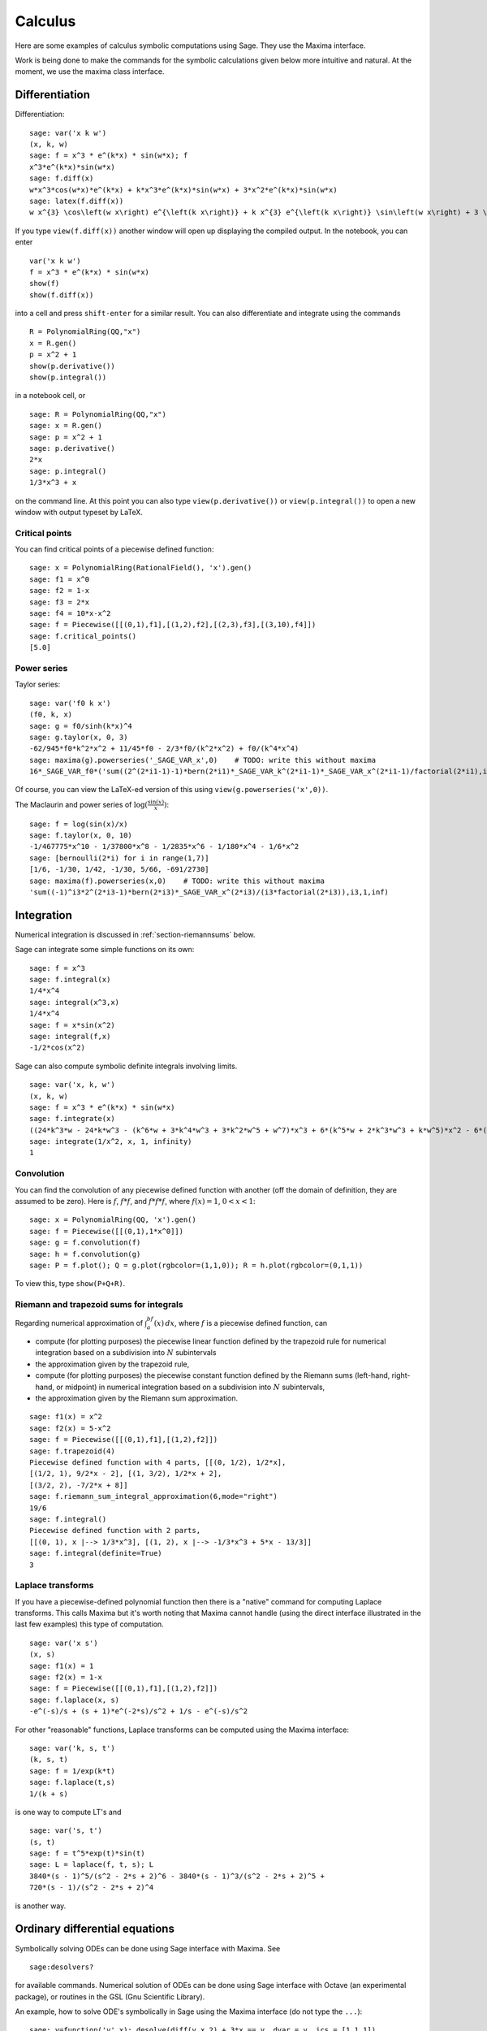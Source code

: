 ********
Calculus
********

Here are some examples of calculus symbolic computations using
Sage. They use the Maxima interface.

Work is being done to make the commands for the symbolic
calculations given below more intuitive and natural. At the moment,
we use the maxima class interface.


.. index::
   pair: calculus; differentiation

Differentiation
===============

Differentiation:

::

    sage: var('x k w')
    (x, k, w)
    sage: f = x^3 * e^(k*x) * sin(w*x); f
    x^3*e^(k*x)*sin(w*x)
    sage: f.diff(x)
    w*x^3*cos(w*x)*e^(k*x) + k*x^3*e^(k*x)*sin(w*x) + 3*x^2*e^(k*x)*sin(w*x)
    sage: latex(f.diff(x))
    w x^{3} \cos\left(w x\right) e^{\left(k x\right)} + k x^{3} e^{\left(k x\right)} \sin\left(w x\right) + 3 \, x^{2} e^{\left(k x\right)} \sin\left(w x\right)

If you type ``view(f.diff(x))`` another window will open up
displaying the compiled output. In the notebook, you can enter

::

    var('x k w')
    f = x^3 * e^(k*x) * sin(w*x)
    show(f)
    show(f.diff(x))

into a cell and press ``shift-enter`` for a similar result. You can
also differentiate and integrate using the commands

::

    R = PolynomialRing(QQ,"x")
    x = R.gen()
    p = x^2 + 1
    show(p.derivative())
    show(p.integral())

in a notebook cell, or

::

    sage: R = PolynomialRing(QQ,"x")
    sage: x = R.gen()
    sage: p = x^2 + 1
    sage: p.derivative()
    2*x
    sage: p.integral()
    1/3*x^3 + x

on the command line.  At this point you can also type
``view(p.derivative())`` or ``view(p.integral())`` to open a new
window with output typeset by LaTeX.

.. index::
   pair: calculus; critical points

Critical points
---------------

You can find critical points of a piecewise defined function:

::

    sage: x = PolynomialRing(RationalField(), 'x').gen()
    sage: f1 = x^0
    sage: f2 = 1-x
    sage: f3 = 2*x
    sage: f4 = 10*x-x^2
    sage: f = Piecewise([[(0,1),f1],[(1,2),f2],[(2,3),f3],[(3,10),f4]])
    sage: f.critical_points()
    [5.0]

.. index:: Taylor series, power series

Power series
------------

Taylor series:

::

    sage: var('f0 k x')
    (f0, k, x)
    sage: g = f0/sinh(k*x)^4
    sage: g.taylor(x, 0, 3)
    -62/945*f0*k^2*x^2 + 11/45*f0 - 2/3*f0/(k^2*x^2) + f0/(k^4*x^4)
    sage: maxima(g).powerseries('_SAGE_VAR_x',0)    # TODO: write this without maxima
    16*_SAGE_VAR_f0*('sum((2^(2*i1-1)-1)*bern(2*i1)*_SAGE_VAR_k^(2*i1-1)*_SAGE_VAR_x^(2*i1-1)/factorial(2*i1),i1,0,inf))^4

Of course, you can view the LaTeX-ed version of this using
``view(g.powerseries('x',0))``.

The Maclaurin and power series of
:math:`\log({\frac{\sin(x)}{x}})`:

::

    sage: f = log(sin(x)/x)
    sage: f.taylor(x, 0, 10)
    -1/467775*x^10 - 1/37800*x^8 - 1/2835*x^6 - 1/180*x^4 - 1/6*x^2
    sage: [bernoulli(2*i) for i in range(1,7)]
    [1/6, -1/30, 1/42, -1/30, 5/66, -691/2730]
    sage: maxima(f).powerseries(x,0)    # TODO: write this without maxima
    'sum((-1)^i3*2^(2*i3-1)*bern(2*i3)*_SAGE_VAR_x^(2*i3)/(i3*factorial(2*i3)),i3,1,inf)

.. index::
   pair: calculus; integration

Integration
===========

Numerical integration is discussed in  :ref:`section-riemannsums` below.

Sage can integrate some simple functions on its own:

::

    sage: f = x^3
    sage: f.integral(x)
    1/4*x^4
    sage: integral(x^3,x)
    1/4*x^4
    sage: f = x*sin(x^2)
    sage: integral(f,x)
    -1/2*cos(x^2)

Sage can also compute symbolic definite integrals involving limits.

::

    sage: var('x, k, w')
    (x, k, w)
    sage: f = x^3 * e^(k*x) * sin(w*x)
    sage: f.integrate(x)
    ((24*k^3*w - 24*k*w^3 - (k^6*w + 3*k^4*w^3 + 3*k^2*w^5 + w^7)*x^3 + 6*(k^5*w + 2*k^3*w^3 + k*w^5)*x^2 - 6*(3*k^4*w + 2*k^2*w^3 - w^5)*x)*cos(w*x)*e^(k*x) - (6*k^4 - 36*k^2*w^2 + 6*w^4 - (k^7 + 3*k^5*w^2 + 3*k^3*w^4 + k*w^6)*x^3 + 3*(k^6 + k^4*w^2 - k^2*w^4 - w^6)*x^2 - 6*(k^5 - 2*k^3*w^2 - 3*k*w^4)*x)*e^(k*x)*sin(w*x))/(k^8 + 4*k^6*w^2 + 6*k^4*w^4 + 4*k^2*w^6 + w^8)
    sage: integrate(1/x^2, x, 1, infinity)
    1


.. index: convolution

Convolution
-----------

You can find the convolution of any piecewise defined function with
another (off the domain of definition, they are assumed to be
zero). Here is :math:`f`, :math:`f*f`, and :math:`f*f*f`,
where :math:`f(x)=1`, :math:`0<x<1`:

::

    sage: x = PolynomialRing(QQ, 'x').gen()
    sage: f = Piecewise([[(0,1),1*x^0]])
    sage: g = f.convolution(f)
    sage: h = f.convolution(g)
    sage: P = f.plot(); Q = g.plot(rgbcolor=(1,1,0)); R = h.plot(rgbcolor=(0,1,1))

To view this, type ``show(P+Q+R)``.


.. _section-riemannsums:

Riemann and trapezoid sums for integrals
----------------------------------------

Regarding numerical approximation of :math:`\int_a^bf(x)\, dx`,
where :math:`f` is a piecewise defined function, can


-  compute (for plotting purposes) the piecewise linear function
   defined by the trapezoid rule for numerical integration based on a
   subdivision into :math:`N` subintervals

-  the approximation given by the trapezoid rule,

-  compute (for plotting purposes) the piecewise constant function
   defined by the Riemann sums (left-hand, right-hand, or midpoint) in
   numerical integration based on a subdivision into :math:`N`
   subintervals,

-  the approximation given by the Riemann sum approximation.


::

    sage: f1(x) = x^2
    sage: f2(x) = 5-x^2
    sage: f = Piecewise([[(0,1),f1],[(1,2),f2]])
    sage: f.trapezoid(4)
    Piecewise defined function with 4 parts, [[(0, 1/2), 1/2*x],
    [(1/2, 1), 9/2*x - 2], [(1, 3/2), 1/2*x + 2],
    [(3/2, 2), -7/2*x + 8]]
    sage: f.riemann_sum_integral_approximation(6,mode="right")
    19/6
    sage: f.integral()
    Piecewise defined function with 2 parts,
    [[(0, 1), x |--> 1/3*x^3], [(1, 2), x |--> -1/3*x^3 + 5*x - 13/3]]
    sage: f.integral(definite=True)
    3

.. index: Laplace transform

Laplace transforms
------------------

If you have a piecewise-defined polynomial function then there is a
"native" command for computing Laplace transforms. This calls
Maxima but it's worth noting that Maxima cannot handle (using the
direct interface illustrated in the last few examples) this type of
computation.

::

    sage: var('x s')
    (x, s)
    sage: f1(x) = 1
    sage: f2(x) = 1-x
    sage: f = Piecewise([[(0,1),f1],[(1,2),f2]])
    sage: f.laplace(x, s)
    -e^(-s)/s + (s + 1)*e^(-2*s)/s^2 + 1/s - e^(-s)/s^2

For other "reasonable" functions, Laplace transforms can be
computed using the Maxima interface:

::

    sage: var('k, s, t')
    (k, s, t)
    sage: f = 1/exp(k*t)
    sage: f.laplace(t,s)
    1/(k + s)

is one way to compute LT's and

::

    sage: var('s, t')
    (s, t)
    sage: f = t^5*exp(t)*sin(t)
    sage: L = laplace(f, t, s); L
    3840*(s - 1)^5/(s^2 - 2*s + 2)^6 - 3840*(s - 1)^3/(s^2 - 2*s + 2)^5 +
    720*(s - 1)/(s^2 - 2*s + 2)^4

is another way.

.. index:
   pair: differential equations; solve

Ordinary differential equations
===============================

Symbolically solving ODEs can be done using Sage interface with
Maxima. See

::

    sage:desolvers?

for available commands. Numerical solution of ODEs can be done using Sage interface
with Octave (an experimental package), or routines in the GSL (Gnu
Scientific Library).

An example, how to solve ODE's symbolically in Sage using the Maxima interface
(do not type the ``...``):

::

    sage: y=function('y',x); desolve(diff(y,x,2) + 3*x == y, dvar = y, ics = [1,1,1])
    3*x - 2*e^(x - 1)
    sage: desolve(diff(y,x,2) + 3*x == y, dvar = y)
    _K2*e^(-x) + _K1*e^x + 3*x
    sage: desolve(diff(y,x) + 3*x == y, dvar = y)
    (3*(x + 1)*e^(-x) + _C)*e^x
    sage: desolve(diff(y,x) + 3*x == y, dvar = y, ics = [1,1]).expand()
    3*x - 5*e^(x - 1) + 3

    sage: f=function('f',x); desolve_laplace(diff(f,x,2) == 2*diff(f,x)-f, dvar = f, ics = [0,1,2])
    x*e^x + e^x

    sage: desolve_laplace(diff(f,x,2) == 2*diff(f,x)-f, dvar = f)
    -x*e^x*f(0) + x*e^x*D[0](f)(0) + e^x*f(0)

.. index:
   pair: differential equations; plot

If you have ``Octave`` and ``gnuplot`` installed,

::

    sage: octave.de_system_plot(['x+y','x-y'], [1,-1], [0,2]) # optional - octave

yields the two plots :math:`(t,x(t)), (t,y(t))` on the same graph
(the :math:`t`-axis is the horizonal axis) of the system of ODEs

.. math::
    x' = x+y, x(0) = 1; y' = x-y, y(0) = -1,

for :math:`0 <= t <= 2`. The same result can be obtained by using ``desolve_system_rk4``::

    sage: x, y, t = var('x y t')
    sage: P=desolve_system_rk4([x+y, x-y], [x,y], ics=[0,1,-1], ivar=t, end_points=2)
    sage: p1 = list_plot([[i,j] for i,j,k in P], plotjoined=True)
    sage: p2 = list_plot([[i,k] for i,j,k in P], plotjoined=True, color='red')
    sage: p1+p2

Another way this system can be solved is to use the command ``desolve_system``.

.. skip

::

    sage: t=var('t'); x=function('x',t); y=function('y',t)
    sage: des = [diff(x,t) == x+y, diff(y,t) == x-y]
    sage: desolve_system(des, [x,y], ics = [0, 1, -1])
    [x(t) == cosh(sqrt(2)*t), y(t) == sqrt(2)*sinh(sqrt(2)*t) - cosh(sqrt(2)*t)]

The output of this command is *not* a pair of functions.

Finally, can solve linear DEs using power series:

::

    sage: R.<t> = PowerSeriesRing(QQ, default_prec=10)
    sage: a = 2 - 3*t + 4*t^2 + O(t^10)
    sage: b = 3 - 4*t^2 + O(t^7)
    sage: f = a.solve_linear_de(prec=5, b=b, f0=3/5)
    sage: f
    3/5 + 21/5*t + 33/10*t^2 - 38/15*t^3 + 11/24*t^4 + O(t^5)
    sage: f.derivative() - a*f - b
    O(t^4)

Fourier series of periodic functions
====================================

If :math:`f(x)` is a piecewise-defined polynomial function on
:math:`-L<x<L` then the Fourier series

.. math::
   f(x) \sim \frac{a_0}{2} + \sum_{n=1}^\infty \left[a_n\cos\left(\frac{n\pi x}{L}\right) +
   b_n\sin\left(\frac{n\pi x}{L}\right)\right]


converges. In addition to computing the coefficients
:math:`a_n,b_n`, it will also compute the partial sums (as a
string), plot the partial sums (as a function of :math:`x` over
:math:`(-L,L)`, for comparison with the plot of :math:`f(x)`
itself), compute the value of the FS at a point, and similar
computations for the cosine series (if :math:`f(x)` is even) and
the sine series (if :math:`f(x)` is odd). Also, it will plot the
partial F.S. Cesaro mean sums (a "smoother" partial sum
illustrating how the Gibbs phenomenon is mollified).

::

    sage: f1 = lambda x: -1
    sage: f2 = lambda x: 2
    sage: f = Piecewise([[(0,pi/2),f1],[(pi/2,pi),f2]])
    sage: f.fourier_series_cosine_coefficient(5,pi)
    -3/5/pi
    sage: f.fourier_series_sine_coefficient(2,pi)
    -3/pi
    sage: f.fourier_series_partial_sum(3,pi)
    -3*cos(x)/pi - 3*sin(2*x)/pi + sin(x)/pi + 1/4

Type ``show(f.plot_fourier_series_partial_sum(15,pi,-5,5))`` and
``show(f.plot_fourier_series_partial_sum_cesaro(15,pi,-5,5))``
(and be patient) to view the partial sums.
